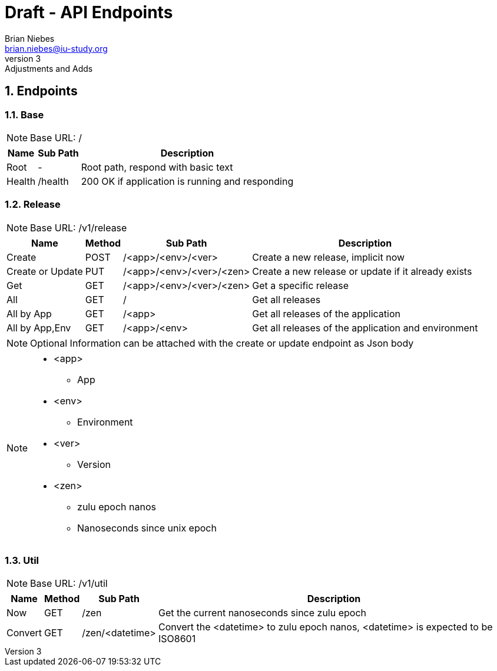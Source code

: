 = Draft - API Endpoints
Brian Niebes <brian.niebes@iu-study.org>
v3: Adjustments and Adds
:sectnums:

== Endpoints

=== Base

NOTE: Base URL: /

[%autowidth.stretch]
|===
|Name |Sub Path |Description

|Root |- |Root path, respond with basic text
|Health |/health |200 OK if application is running and responding
|===

=== Release

NOTE: Base URL: /v1/release

[%autowidth.stretch]
|===
|Name |Method |Sub Path |Description

|Create |POST |/<app>/<env>/<ver> |Create a new release, implicit now
|Create or Update |PUT |/<app>/<env>/<ver>/<zen> |Create a new release or update if it already exists
|Get |GET |/<app>/<env>/<ver>/<zen> |Get a specific release
|All |GET |/ |Get all releases
|All by App |GET |/<app> |Get all releases of the application
|All by App,Env |GET |/<app>/<env> |Get all releases of the application and environment
|===

[NOTE]
--
Optional Information can be attached with the create or update endpoint as Json body
--

[NOTE]
--
* <app>
** App
* <env>
** Environment
* <ver>
** Version
* <zen>
** zulu epoch nanos
** Nanoseconds since unix epoch
--

=== Util

NOTE: Base URL: /v1/util

[%autowidth.stretch]
|===
|Name |Method |Sub Path |Description

|Now |GET |/zen |Get the current nanoseconds since zulu epoch
|Convert |GET |/zen/<datetime> |Convert the <datetime> to zulu epoch nanos, <datetime> is expected to be ISO8601
|===

